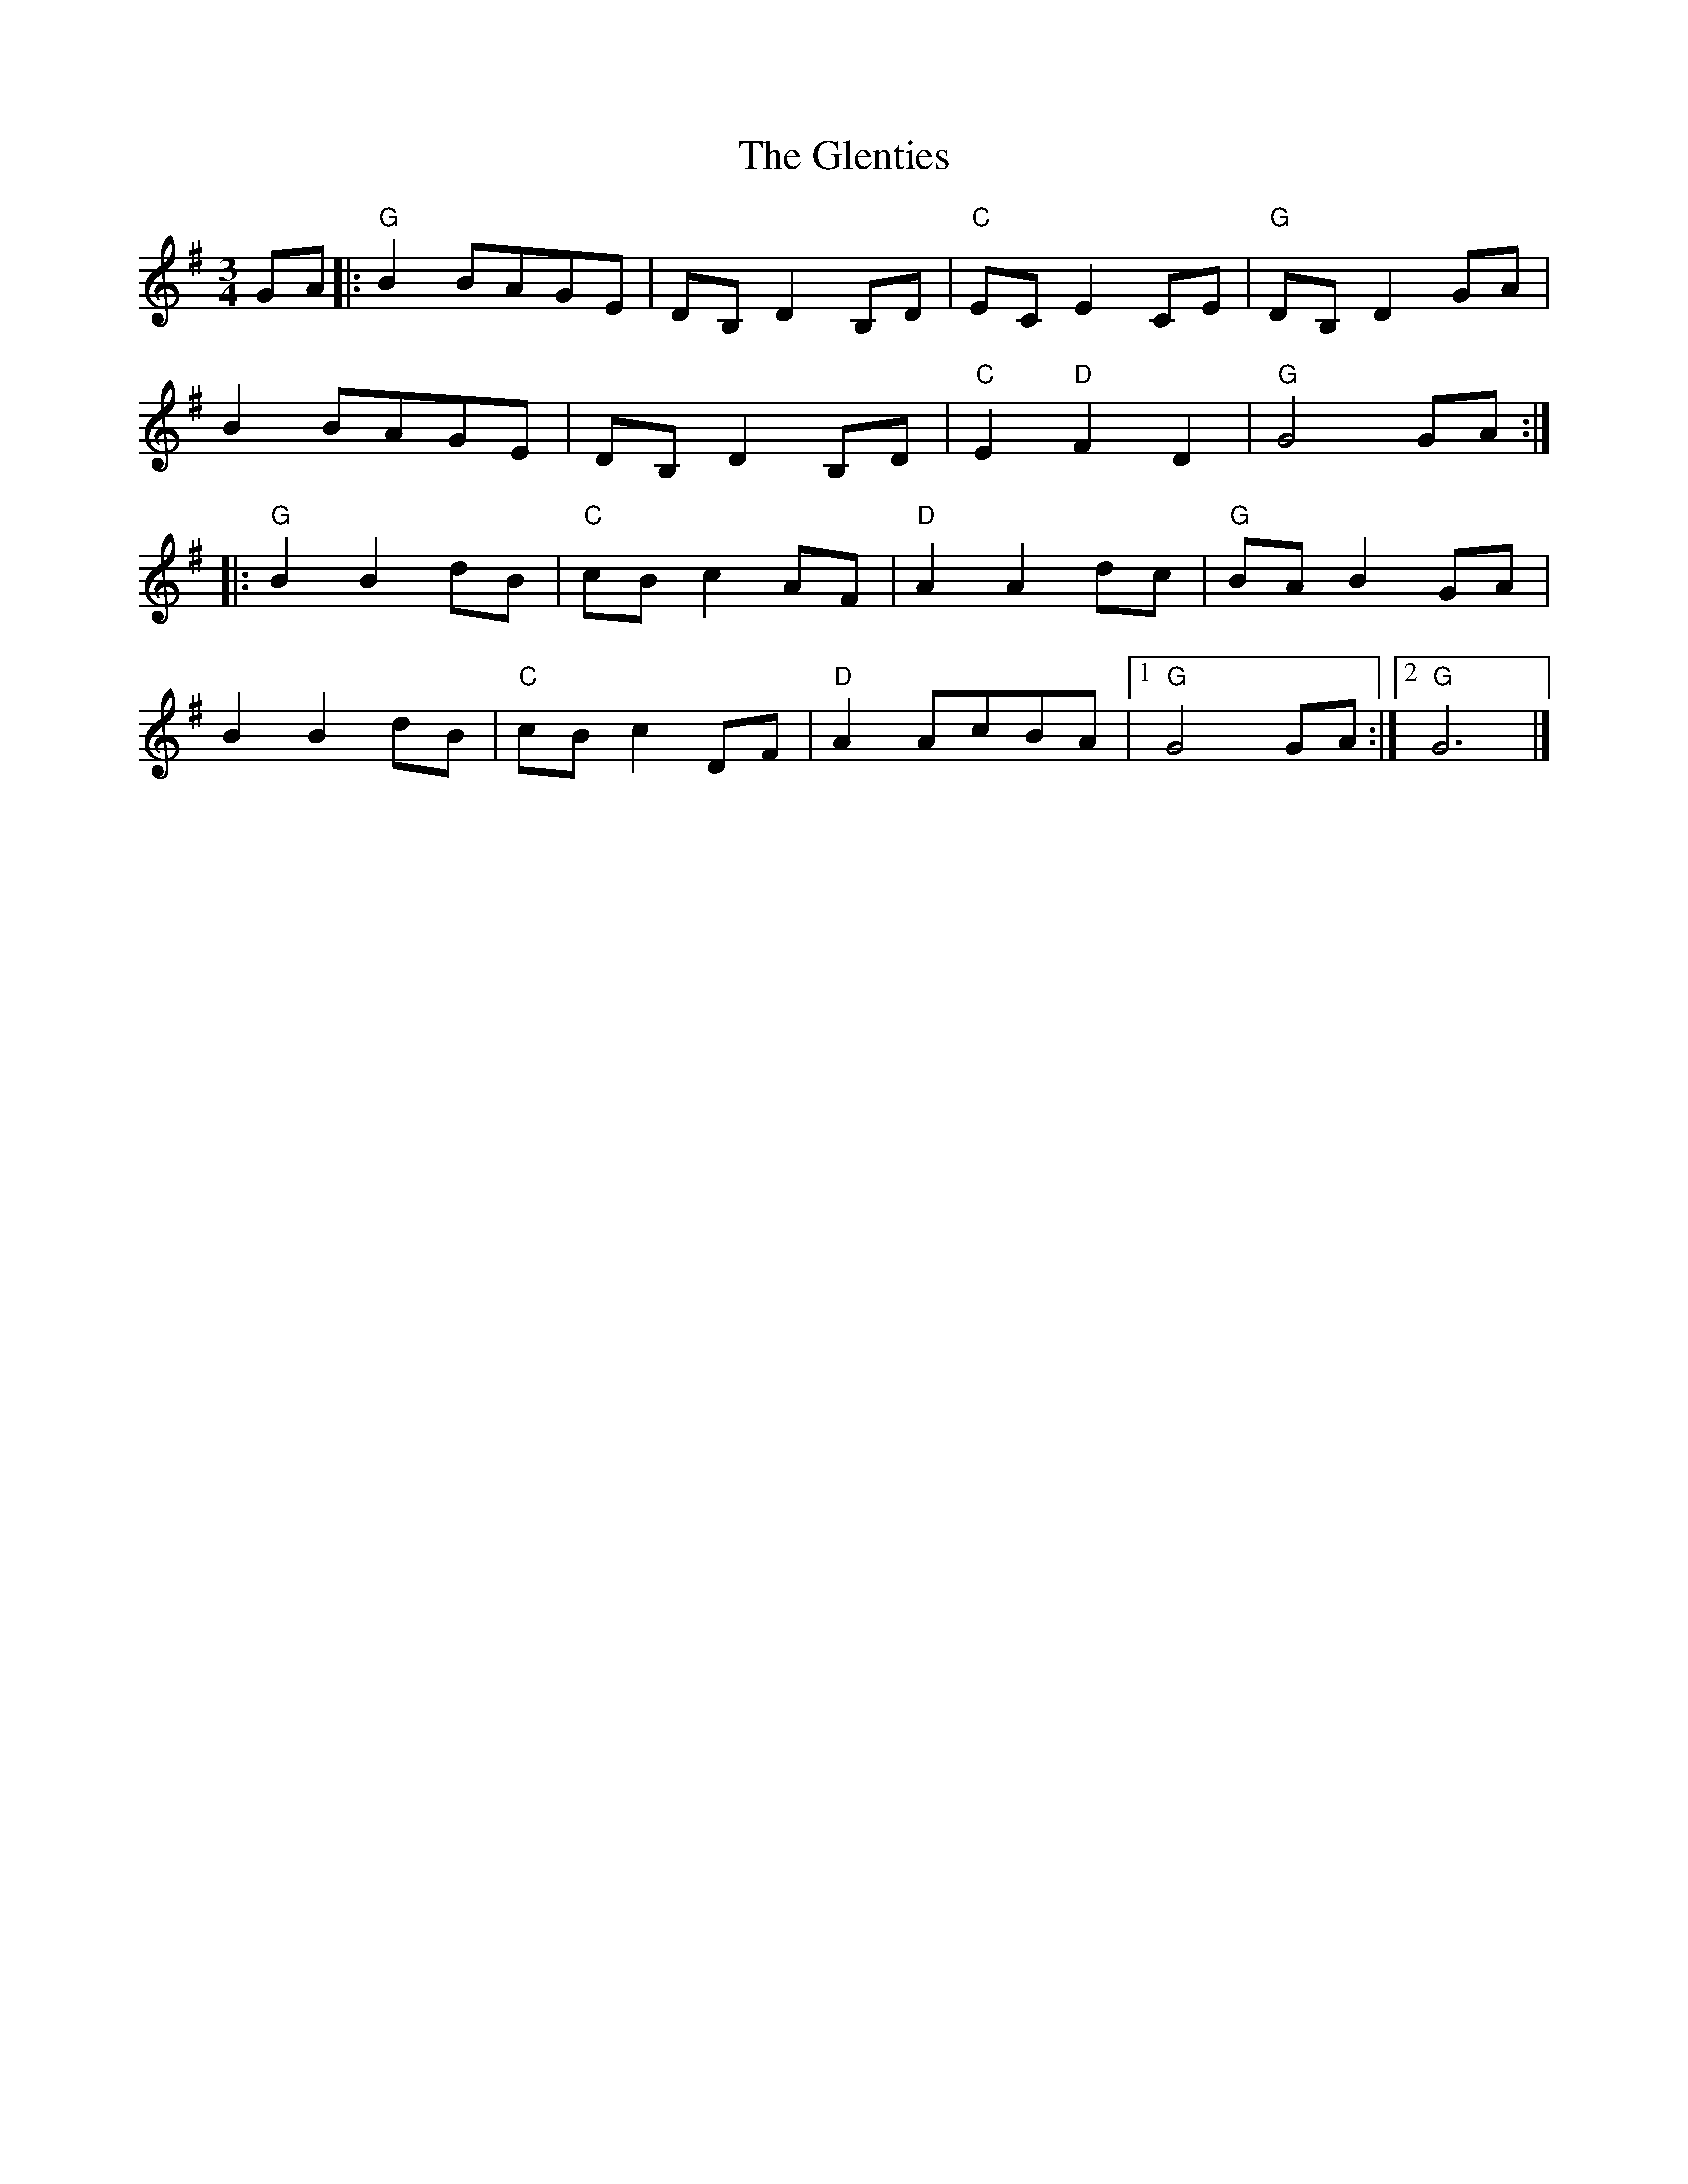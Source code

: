 X: 1
T: Glenties, The
Z: ScottC
S: https://thesession.org/tunes/1332#setting1332
R: mazurka
M: 3/4
L: 1/8
K: Gmaj
GA|:"G"B2BAGE|DB, D2B,D|"C"EC E2CE|"G"DB, D2GA|
B2BAGE|DB, D2B,D|"C"E2"D"F2D2|"G"G4GA:|
|:"G"B2B2dB|"C"cB c2AF|"D"A2A2dc|"G"BA B2GA|
B2B2dB|"C"cB c2DF|"D"A2AcBA|[1"G"G4GA:|[2"G"G6|]
